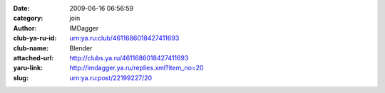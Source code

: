 

:date: 2009-06-16 06:56:59
:category: join
:author: IMDagger
:club-ya-ru-id: urn:ya.ru:club/4611686018427411693
:club-name: Blender
:attached-url: http://clubs.ya.ru/4611686018427411693
:yaru-link: http://imdagger.ya.ru/replies.xml?item_no=20
:slug: urn:ya.ru:post/22199227/20




